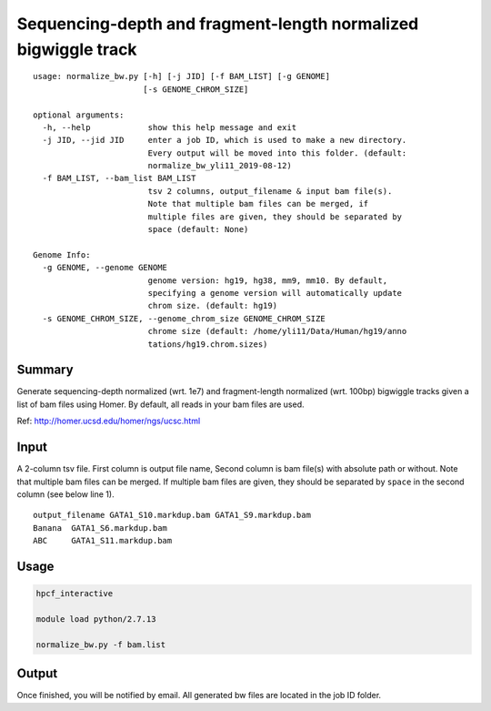 Sequencing-depth and fragment-length normalized bigwiggle track
==========================

::

	usage: normalize_bw.py [-h] [-j JID] [-f BAM_LIST] [-g GENOME]
	                       [-s GENOME_CHROM_SIZE]

	optional arguments:
	  -h, --help            show this help message and exit
	  -j JID, --jid JID     enter a job ID, which is used to make a new directory.
	                        Every output will be moved into this folder. (default:
	                        normalize_bw_yli11_2019-08-12)
	  -f BAM_LIST, --bam_list BAM_LIST
	                        tsv 2 columns, output_filename & input bam file(s).
	                        Note that multiple bam files can be merged, if
	                        multiple files are given, they should be separated by
	                        space (default: None)

	Genome Info:
	  -g GENOME, --genome GENOME
	                        genome version: hg19, hg38, mm9, mm10. By default,
	                        specifying a genome version will automatically update
	                        chrom size. (default: hg19)
	  -s GENOME_CHROM_SIZE, --genome_chrom_size GENOME_CHROM_SIZE
	                        chrome size (default: /home/yli11/Data/Human/hg19/anno
	                        tations/hg19.chrom.sizes)

Summary
^^^^^^^

Generate sequencing-depth normalized (wrt. 1e7) and fragment-length normalized (wrt. 100bp) bigwiggle tracks given a list of bam files using Homer. By default, all reads in your bam files are used.

Ref: http://homer.ucsd.edu/homer/ngs/ucsc.html


Input
^^^^^

A 2-column tsv file. First column is output file name, Second column is bam file(s) with absolute path or without. Note that multiple bam files can be merged. If multiple bam files are given, they should be separated by ``space`` in the second column (see below line 1).

::

	output_filename	GATA1_S10.markdup.bam GATA1_S9.markdup.bam
	Banana	GATA1_S6.markdup.bam
	ABC	GATA1_S11.markdup.bam

Usage
^^^^^


.. code:: bash
	
	hpcf_interactive

	module load python/2.7.13

	normalize_bw.py -f bam.list


Output
^^^^^^

Once finished, you will be notified by email. All generated bw files are located in the job ID folder.



















